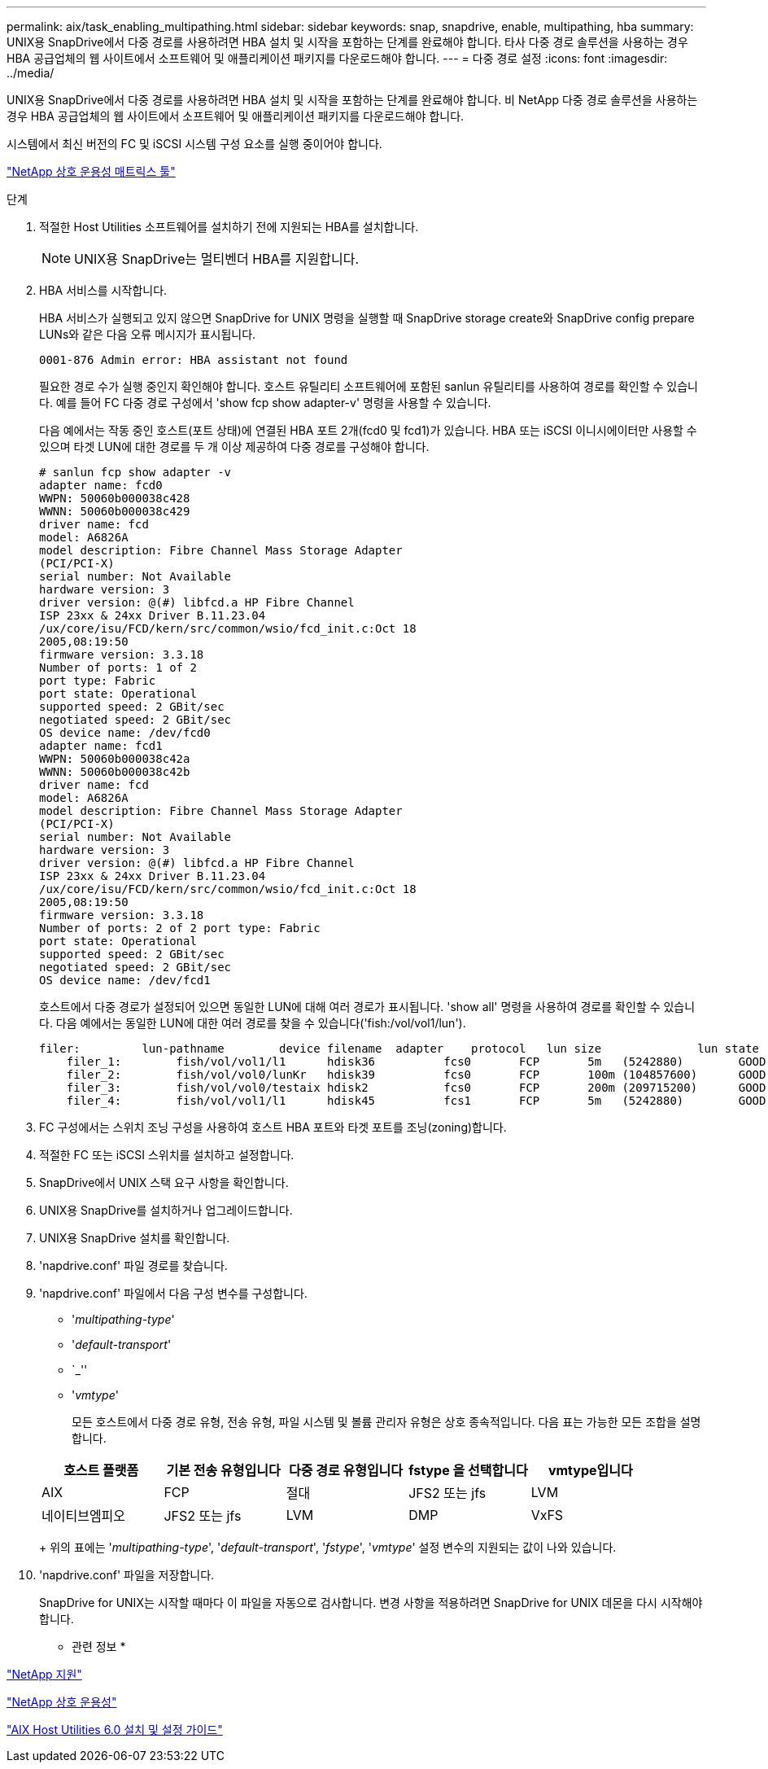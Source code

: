 ---
permalink: aix/task_enabling_multipathing.html 
sidebar: sidebar 
keywords: snap, snapdrive, enable, multipathing, hba 
summary: UNIX용 SnapDrive에서 다중 경로를 사용하려면 HBA 설치 및 시작을 포함하는 단계를 완료해야 합니다. 타사 다중 경로 솔루션을 사용하는 경우 HBA 공급업체의 웹 사이트에서 소프트웨어 및 애플리케이션 패키지를 다운로드해야 합니다. 
---
= 다중 경로 설정
:icons: font
:imagesdir: ../media/


[role="lead"]
UNIX용 SnapDrive에서 다중 경로를 사용하려면 HBA 설치 및 시작을 포함하는 단계를 완료해야 합니다. 비 NetApp 다중 경로 솔루션을 사용하는 경우 HBA 공급업체의 웹 사이트에서 소프트웨어 및 애플리케이션 패키지를 다운로드해야 합니다.

시스템에서 최신 버전의 FC 및 iSCSI 시스템 구성 요소를 실행 중이어야 합니다.

http://mysupport.netapp.com/matrix["NetApp 상호 운용성 매트릭스 툴"]

.단계
. 적절한 Host Utilities 소프트웨어를 설치하기 전에 지원되는 HBA를 설치합니다.
+

NOTE: UNIX용 SnapDrive는 멀티벤더 HBA를 지원합니다.

. HBA 서비스를 시작합니다.
+
HBA 서비스가 실행되고 있지 않으면 SnapDrive for UNIX 명령을 실행할 때 SnapDrive storage create와 SnapDrive config prepare LUNs와 같은 다음 오류 메시지가 표시됩니다.

+
[listing]
----
0001-876 Admin error: HBA assistant not found
----
+
필요한 경로 수가 실행 중인지 확인해야 합니다. 호스트 유틸리티 소프트웨어에 포함된 sanlun 유틸리티를 사용하여 경로를 확인할 수 있습니다. 예를 들어 FC 다중 경로 구성에서 'show fcp show adapter-v' 명령을 사용할 수 있습니다.

+
다음 예에서는 작동 중인 호스트(포트 상태)에 연결된 HBA 포트 2개(fcd0 및 fcd1)가 있습니다. HBA 또는 iSCSI 이니시에이터만 사용할 수 있으며 타겟 LUN에 대한 경로를 두 개 이상 제공하여 다중 경로를 구성해야 합니다.

+
[listing]
----
# sanlun fcp show adapter -v
adapter name: fcd0
WWPN: 50060b000038c428
WWNN: 50060b000038c429
driver name: fcd
model: A6826A
model description: Fibre Channel Mass Storage Adapter
(PCI/PCI-X)
serial number: Not Available
hardware version: 3
driver version: @(#) libfcd.a HP Fibre Channel
ISP 23xx & 24xx Driver B.11.23.04
/ux/core/isu/FCD/kern/src/common/wsio/fcd_init.c:Oct 18
2005,08:19:50
firmware version: 3.3.18
Number of ports: 1 of 2
port type: Fabric
port state: Operational
supported speed: 2 GBit/sec
negotiated speed: 2 GBit/sec
OS device name: /dev/fcd0
adapter name: fcd1
WWPN: 50060b000038c42a
WWNN: 50060b000038c42b
driver name: fcd
model: A6826A
model description: Fibre Channel Mass Storage Adapter
(PCI/PCI-X)
serial number: Not Available
hardware version: 3
driver version: @(#) libfcd.a HP Fibre Channel
ISP 23xx & 24xx Driver B.11.23.04
/ux/core/isu/FCD/kern/src/common/wsio/fcd_init.c:Oct 18
2005,08:19:50
firmware version: 3.3.18
Number of ports: 2 of 2 port type: Fabric
port state: Operational
supported speed: 2 GBit/sec
negotiated speed: 2 GBit/sec
OS device name: /dev/fcd1
----
+
호스트에서 다중 경로가 설정되어 있으면 동일한 LUN에 대해 여러 경로가 표시됩니다. 'show all' 명령을 사용하여 경로를 확인할 수 있습니다. 다음 예에서는 동일한 LUN에 대한 여러 경로를 찾을 수 있습니다('fish:/vol/vol1/lun').

+
[listing]
----
filer:         lun-pathname        device filename  adapter    protocol   lun size              lun state
    filer_1:        fish/vol/vol1/l1      hdisk36          fcs0       FCP       5m   (5242880)        GOOD
    filer_2:        fish/vol/vol0/lunKr   hdisk39          fcs0       FCP       100m (104857600)      GOOD
    filer_3:        fish/vol/vol0/testaix hdisk2           fcs0       FCP       200m (209715200)      GOOD
    filer_4:        fish/vol/vol1/l1      hdisk45          fcs1       FCP       5m   (5242880)        GOOD
----
. FC 구성에서는 스위치 조닝 구성을 사용하여 호스트 HBA 포트와 타겟 포트를 조닝(zoning)합니다.
. 적절한 FC 또는 iSCSI 스위치를 설치하고 설정합니다.
. SnapDrive에서 UNIX 스택 요구 사항을 확인합니다.
. UNIX용 SnapDrive를 설치하거나 업그레이드합니다.
. UNIX용 SnapDrive 설치를 확인합니다.
. 'napdrive.conf' 파일 경로를 찾습니다.
. 'napdrive.conf' 파일에서 다음 구성 변수를 구성합니다.
+
** '_multipathing-type_'
** '_default-transport_'
** `_''
** '_vmtype_'
+
모든 호스트에서 다중 경로 유형, 전송 유형, 파일 시스템 및 볼륨 관리자 유형은 상호 종속적입니다. 다음 표는 가능한 모든 조합을 설명합니다.



+
|===
| 호스트 플랫폼 | 기본 전송 유형입니다 | 다중 경로 유형입니다 | fstype 을 선택합니다 | vmtype입니다 


 a| 
AIX
 a| 
FCP
 a| 
절대
 a| 
JFS2 또는 jfs
 a| 
LVM



 a| 
네이티브엠피오
 a| 
JFS2 또는 jfs
 a| 
LVM



 a| 
DMP
 a| 
VxFS
 a| 
VxVM

|===
+
위의 표에는 '_multipathing-type_', '_default-transport_', '_fstype_', '_vmtype_' 설정 변수의 지원되는 값이 나와 있습니다.

. 'napdrive.conf' 파일을 저장합니다.
+
SnapDrive for UNIX는 시작할 때마다 이 파일을 자동으로 검사합니다. 변경 사항을 적용하려면 SnapDrive for UNIX 데몬을 다시 시작해야 합니다.



* 관련 정보 *

http://mysupport.netapp.com["NetApp 지원"]

https://mysupport.netapp.com/NOW/products/interoperability["NetApp 상호 운용성"]

https://library.netapp.com/ecm/ecm_download_file/ECMP1119223["AIX Host Utilities 6.0 설치 및 설정 가이드"]
